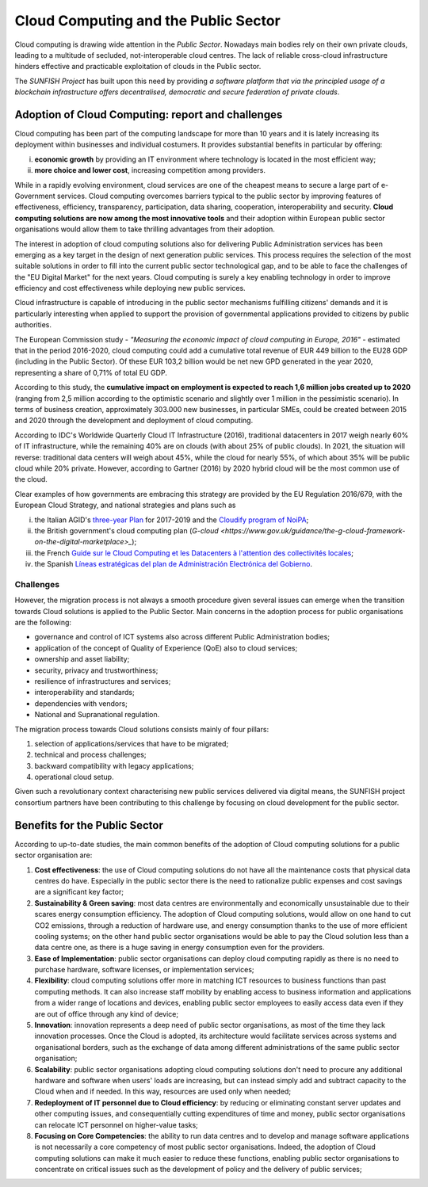 ######################################
Cloud Computing and the Public Sector
######################################

Cloud computing is drawing wide attention in the *Public Sector*. Nowadays main bodies rely on their own private clouds, leading to a multitude of secluded, not-interoperable cloud centres. The lack of reliable cross-cloud infrastructure hinders effective and practicable exploitation of clouds in the Public sector. 

The *SUNFISH Project* has built upon this need by providing *a software platform that via the principled usage of a blockchain infrastructure offers decentralised, democratic and secure federation of private clouds*.


===================================================
Adoption of Cloud Computing: report and challenges
===================================================

Cloud computing has been part of the computing landscape for more than 10 years and it is lately increasing its deployment within businesses and individual costumers. It provides substantial benefits in particular by offering: 

i) **economic growth** by providing an IT environment where technology is located in the most efficient way; 

ii) **more choice and lower cost**, increasing competition among providers. 


While in a rapidly evolving environment, cloud services are one of the cheapest means to secure a large part of e-Government services. Cloud computing overcomes barriers typical to the public sector by improving features of effectiveness, efficiency, transparency, participation, data sharing, cooperation, interoperability and security. **Cloud computing solutions are now among the most innovative tools** and their adoption within European public sector organisations would allow them to take thrilling advantages from their adoption. 

The interest in adoption of cloud computing solutions also for delivering Public Administration services has been emerging as a key target in the design of next generation public services. This process requires the selection of the most suitable solutions in order to fill into the current public sector technological gap, and to be able to face the challenges of the "EU Digital Market" for the next years. Cloud computing is surely a key enabling technology in order to improve efficiency and cost effectiveness while deploying new public services. 

Cloud infrastructure is capable of introducing in the public sector mechanisms fulfilling citizens' demands and it is particularly interesting when applied to support the provision of governmental applications provided to citizens by public authorities. 

The European Commission study - *"Measuring the economic impact of cloud computing in Europe, 2016"* - estimated that in the period 2016-2020, cloud computing could add a cumulative total revenue of EUR 449 billion to the EU28 GDP (including in the Public Sector). Of these EUR 103,2 billion would be net new GPD generated in the year 2020, representing a share of 0,71% of total EU GDP.

According to this study, the **cumulative impact on employment is expected to reach 1,6 million jobs created up to 2020** (ranging from 2,5 million according to the optimistic scenario and slightly over 1 million in the pessimistic scenario). In terms of business creation, approximately 303.000 new businesses, in particular SMEs, could be created between 2015 and 2020 through the development and deployment of cloud computing.

.. image::  images/impactCloud.png

According to IDC's Worldwide Quarterly Cloud IT Infrastructure (2016), traditional datacenters in 2017 weigh nearly 60% of IT infrastructure, while the remaining 40% are on clouds (with about 25% of public clouds). In 2021, the situation will reverse: traditional data centers will weigh about 45%, while the cloud for nearly 55%, of which about 35% will be public cloud while 20% private. However, according to Gartner (2016) by 2020 hybrid cloud will be the most common use of the cloud. 


.. image::  images/IDC.png

Clear examples of how governments are embracing this strategy are provided by the EU Regulation 2016/679, with the European Cloud Strategy, and national strategies and plans such as 

i) the Italian AGID's `three-year Plan <http://pianotriennale-ict.readthedocs.io/en/latest/doc/01_piano-triennale-per-informatica-nella-pa.html>`_ for 2017-2019 and the `Cloudify program of NoiPA <https://www.cloudifynoipa.it/documents/20143/0/Allegato+Agenda+Digitale+Italiana_EN.pdf/75734d80-6e98-0561-4d3c-d023d71a477f>`_;

ii) the British government's cloud computing plan (`G-cloud <https://www.gov.uk/guidance/the-g-cloud-framework-on-the-digital-marketplace>_`); 

iii) the French `Guide sur le Cloud Computing et les Datacenters à l'attention des collectivités locales <https://www.entreprises.gouv.fr/files/files/directions_services/secteurs-professionnels/numerique/guide-cloud-computing-et-datacenters-2015.pdf>`_; 

iv) the Spanish `Líneas estratégicas del plan de Administración Electrónica del Gobierno <https://www.ccn-cert.cni.es/seguridad-al-dia/noticias-seguridad/554-lineas-estrategicas-del-plan-de-administracion-electronica-del-gobierno-2013-2015.html>`_. 

***********
Challenges
***********

However, the migration process is not always a smooth procedure given several issues can emerge when the transition towards Cloud solutions is applied to the Public Sector. Main concerns in the adoption process for public organisations are the following: 

-	governance and control of ICT systems also across different Public Administration bodies; 
-	application of the concept of Quality of Experience (QoE) also to cloud services; 
-	ownership and asset liability; 
-	security, privacy and trustworthiness;
-	resilience of infrastructures and services; 
-	interoperability and standards; 
-	dependencies with vendors; 
-	National and Supranational regulation.  

The migration process towards Cloud solutions consists mainly of four pillars: 

1.	selection of applications/services that have to be migrated; 
2.	technical and process challenges; 
3.	backward compatibility with legacy applications; 
4.	operational cloud setup.

Given such a revolutionary context characterising new public services delivered via digital means, the SUNFISH project consortium partners have been contributing to this challenge by focusing on cloud development for the public sector.  

===============================
Benefits for the Public Sector
===============================

According to up-to-date studies, the main common benefits of the adoption of Cloud computing solutions for a public sector organisation are:

1.	**Cost effectiveness**: the use of Cloud computing solutions do not have all the maintenance costs that physical data centres do have. Especially in the public sector there is the need to rationalize public expenses and cost savings are a significant key factor;

2.	**Sustainability & Green saving**: most data centres are environmentally and economically unsustainable due to their scares energy consumption efficiency. The adoption of Cloud computing solutions, would allow on one hand to cut CO2 emissions, through a reduction of hardware use, and energy consumption thanks to the use of more efficient cooling systems; on the other hand public sector organisations would be able to pay the Cloud solution less than a data centre one, as there is a huge saving in energy consumption even for the providers.

3.	**Ease of Implementation**: public sector organisations can deploy cloud computing rapidly as there is no need to purchase hardware, software licenses, or implementation services;

4. **Flexibility**: cloud computing solutions offer more in matching ICT resources to business functions than past computing methods. It can also increase staff mobility by enabling access to business information and applications from a wider range of locations and devices, enabling public sector employees to easily access data even if they are out of office through any kind of device;

5. **Innovation**: innovation represents a deep need of public sector organisations, as most of the time they lack innovation processes. Once the Cloud is adopted, its architecture would facilitate services across systems and organisational borders, such as the exchange of data among different administrations of the same public sector organisation;

6. **Scalability**: public sector organisations adopting cloud computing solutions don't need to procure any additional hardware and software when users' loads are increasing, but can instead simply add and subtract capacity to the Cloud when and if needed. In this way, resources are used only when needed;

7.	**Redeployment of IT personnel due to Cloud efficiency**: by reducing or eliminating constant server updates and other computing issues, and consequentially cutting expenditures of time and money, public sector organisations can relocate ICT personnel on higher-value tasks;

8. **Focusing on Core Competencies**: the ability to run data centres and to develop and manage software applications is not necessarily a core competency of most public sector organisations. Indeed, the adoption of Cloud computing solutions can make it much easier to reduce these functions, enabling public sector organisations to concentrate on critical issues such as the development of policy and the delivery of public services;
